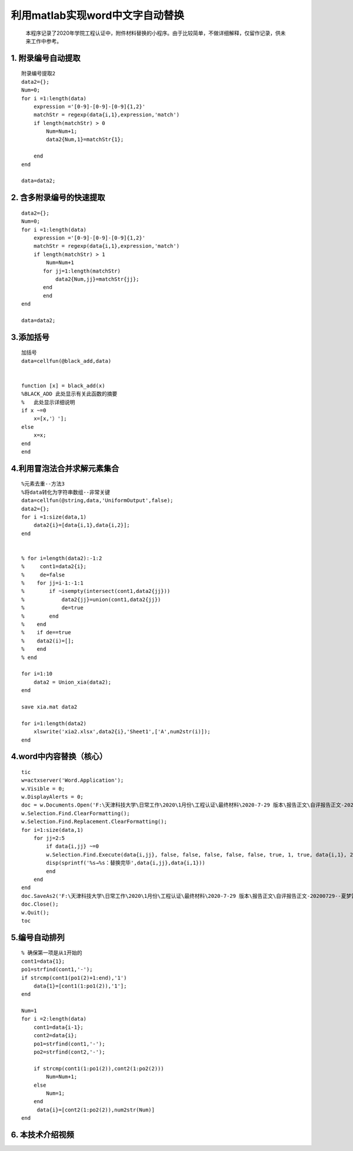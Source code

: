 利用matlab实现word中文字自动替换
================================================================

    本程序记录了2020年学院工程认证中，附件材料替换的小程序。由于比较简单，不做详细解释，仅留作记录，供未来工作中参考。

1. 附录编号自动提取
~~~~~~~~~~~~~~~~~~~

::

    附录编号提取2
    data2={};
    Num=0;
    for i =1:length(data)
        expression ='[0-9]-[0-9]-[0-9]{1,2}'
        matchStr = regexp(data{i,1},expression,'match')
        if length(matchStr) > 0
            Num=Num+1;
            data2{Num,1}=matchStr{1};
            
        end
    end

    data=data2;

2. 含多附录编号的快速提取
~~~~~~~~~~~~~~~~~~~~~~~~~

::

    data2={};
    Num=0;
    for i =1:length(data)
        expression ='[0-9]-[0-9]-[0-9]{1,2}'
        matchStr = regexp(data{i,1},expression,'match')
        if length(matchStr) > 1
            Num=Num+1
           for jj=1:length(matchStr)
               data2{Num,jj}=matchStr{jj};
           end
           end
    end

    data=data2;

3.添加括号
~~~~~~~~~~

::

    加括号
    data=cellfun(@black_add,data)


    function [x] = black_add(x)
    %BLACK_ADD 此处显示有关此函数的摘要
    %   此处显示详细说明
    if x ~=0
        x=[x,'）'];
    else
        x=x;
    end
    end

4.利用冒泡法合并求解元素集合
~~~~~~~~~~~~~~~~~~~~~~~~~~~~

::

    %元素去重--方法3
    %将data转化为字符串数组--非常关键
    data=cellfun(@string,data,'UniformOutput',false);
    data2={};
    for i =1:size(data,1)
        data2{i}=[data{i,1},data{i,2}];
    end


    % for i=length(data2):-1:2
    %     cont1=data2{i};
    %     de=false
    %    for jj=i-1:-1:1
    %        if ~isempty(intersect(cont1,data2{jj}))
    %            data2{jj}=union(cont1,data2{jj})
    %            de=true
    %        end
    %    end  
    %    if de==true
    %    data2(i)=[];
    %    end
    % end

    for i=1:10
        data2 = Union_xia(data2);
    end

    save xia.mat data2

    for i=1:length(data2)
        xlswrite('xia2.xlsx',data2{i},'Sheet1',['A',num2str(i)]);
    end

4.word中内容替换（核心）
~~~~~~~~~~~~~~~~~~~~~~~~

::

    tic
    w=actxserver('Word.Application');
    w.Visible = 0;
    w.DisplayAlerts = 0;
    doc = w.Documents.Open('F:\天津科技大学\日常工作\2020\1月份\工程认证\最终材料\2020-7-29 版本\报告正文\自评报告正文-20200729--夏梦雷修订.docx');
    w.Selection.Find.ClearFormatting();
    w.Selection.Find.Replacement.ClearFormatting();
    for i=1:size(data,1)
        for jj=2:5
            if data{i,jj} ~=0
            w.Selection.Find.Execute(data{i,jj}, false, false, false, false, false, true, 1, true, data{i,1}, 2);
            disp(sprintf('%s→%s：替换完毕',data{i,jj},data{i,1}))
            end
        end
    end
    doc.SaveAs2('F:\天津科技大学\日常工作\2020\1月份\工程认证\最终材料\2020-7-29 版本\报告正文\自评报告正文-20200729--夏梦雷修订.docx');
    doc.Close();
    w.Quit();
    toc

5.编号自动排列
~~~~~~~~~~~~~~

::

    % 确保第一项是从1开始的
    cont1=data{1};
    po1=strfind(cont1,'-');
    if strcmp(cont1(po1(2)+1:end),'1')
        data{1}=[cont1(1:po1(2)),'1'];
    end

    Num=1
    for i =2:length(data)
        cont1=data{i-1};
        cont2=data{i};
        po1=strfind(cont1,'-');
        po2=strfind(cont2,'-');
        
        if strcmp(cont1(1:po1(2)),cont2(1:po2(2)))
            Num=Num+1;
        else
            Num=1;
        end
         data{i}=[cont2(1:po2(2)),num2str(Num)]
    end
	
6. 本技术介绍视频
~~~~~~~~~~~~~~~~~~~~~~~~~~~~

.. raw:: html

    <div style="position: relative; padding-bottom: 56.25%; height: 0; overflow: hidden; max-width: 100%; height: auto;">
        <iframe src="https://player.bilibili.com/player.html?aid=329031250&bvid=BV1MA411Y7EB&cid=217805774&page=1&high_quality=1&danmaku=0" frameborder="0" allowfullscreen style="position: absolute; top: 0; left: 0; width: 100%; height: 100%;"></iframe>
    </div>


.. raw:: html

   <script>
	window.onload = function(){	
		var oMessageBox = document.getElementById("messageBox");
		var oInput = document.getElementById("myInput");
		var oPostBtn = document.getElementById("doPost");
		
		oPostBtn.onclick = function(){
			if(oInput.value){
				//写入发表留言的时间
				var oTime = document.createElement("div");
				oTime.className = "time";
				var myDate = new  Date();
				oTime.innerHTML = myDate.toLocaleString();
				oMessageBox.appendChild(oTime);
				
				//写入留言内容
				var oMessageContent = document.createElement("div");
				oMessageContent.className = "message_content";
				oMessageContent.innerHTML = oInput.value;
				oInput.value = "";
				oMessageBox.appendChild(oMessageContent);
			}
			
		}
		
	}

   </script>


   <div class="content">
        <div class="title">用户留言</div>
        <div class="message_box" id="messageBox"></div>
        <div><input id="myInput" type="text" placeholder="请输入留言类容"><button id="doPost">提交</button></div>
    </div>


.. raw:: html

       <script type="text/javascript">
        var caution=false
        function setCookie(name,value,expires,path,domain,secure)
        {
            var curCookie=name+"="+escape(value) +
                ((expires)?";expires="+expires.toGMTString() : "") +
                ((path)?"; path=" + path : "") +
                ((domain)? "; domain=" + domain : "") +
                ((secure)?";secure" : "")
            if(!caution||(name + "=" + escape(value)).length <= 4000)
            {
                document.cookie = curCookie
            }
            else if(confirm("Cookie exceeds 4KB and will be cut!"))
            {
                document.cookie = curCookie
            }
        }
        function getCookie(name)
        {
            var prefix = name + "="
            var cookieStartIndex = document.cookie.indexOf(prefix)
            if (cookieStartIndex == -1)
            {
                return null
            }
            var cookieEndIndex=document.cookie.indexOf(";",cookieStartIndex+prefix.length)
            if(cookieEndIndex == -1)
            {
                cookieEndIndex = document.cookie.length
            }
            return unescape(document.cookie.substring(cookieStartIndex+prefix.length,cookieEndIndex))
        }
        function deleteCookie(name, path, domain)
        {
            if(getCookie(name))
            {
                document.cookie = name + "=" +
                    ((path) ? "; path=" + path : "") +
                    ((domain) ? "; domain=" + domain : "") +
                    "; expires=Thu, 01-Jan-70 00:00:01 GMT"
            }
        }
        function fixDate(date)
        {
            var base=new Date(0)
            var skew=base.getTime()
            if(skew>0)
            {
                date.setTime(date.getTime()-skew)
            }
        }
        var now=new Date()
        fixDate(now)
        now.setTime(now.getTime()+365 * 24 * 60 * 60 * 1000)
        var visits = getCookie("counter")
        if(!visits)
        {
            visits=1;
        }
        else
        {
            visits=parseInt(visits)+1;
        }
        setCookie("counter", visits, now)
		if(visits<1010){
		visits=1001
		}
        document.write("<center><b>您是到访的第" + visits + "位用户！</b></center>")
    </script>

